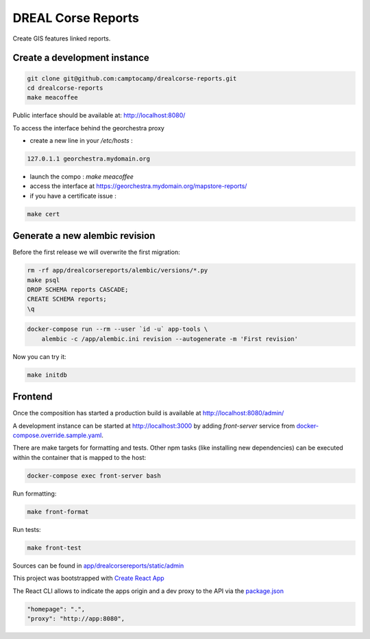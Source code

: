 DREAL Corse Reports
===================

Create GIS features linked reports.

Create a development instance
-----------------------------

.. code-block:: bash

    git clone git@github.com:camptocamp/drealcorse-reports.git
    cd drealcorse-reports
    make meacoffee

Public interface should be available at:
http://localhost:8080/

To access the interface behind the georchestra proxy

* create a new line in your `/etc/hosts` :

.. code-block:: bash

    127.0.1.1 georchestra.mydomain.org

* launch the compo : `make meacoffee`
* access the interface at https://georchestra.mydomain.org/mapstore-reports/
* if you have a certificate issue :

.. code-block:: bash

    make cert

Generate a new alembic revision
-------------------------------

Before the first release we will overwrite the first migration:

.. code-block:: bash

    rm -rf app/drealcorsereports/alembic/versions/*.py
    make psql
    DROP SCHEMA reports CASCADE;
    CREATE SCHEMA reports;
    \q

.. code-block:: bash

    docker-compose run --rm --user `id -u` app-tools \
        alembic -c /app/alembic.ini revision --autogenerate -m 'First revision'

Now you can try it:

.. code-block:: bash

    make initdb

Frontend
-----------------------------

Once the composition has started a production build is available at http://localhost:8080/admin/

A development instance can be started at http://localhost:3000 by adding `front-server` service from `docker-compose.override.sample.yaml <docker-compose.override.sample.yaml>`_.

There are make targets for formatting and tests. Other npm tasks (like installing new dependencies) can be executed within the container that is mapped to the host:

.. code-block:: bash

    docker-compose exec front-server bash

Run formatting:

.. code-block:: bash

    make front-format

Run tests:

.. code-block:: bash

    make front-test

Sources can be found in `app/drealcorsereports/static/admin <app/drealcorsereports/static/admin>`_

This project was bootstrapped with `Create React App <https://github.com/facebook/create-react-app>`_

The React CLI allows to indicate the apps origin and a dev proxy to the API via the `package.json <app/drealcorsereports/static/admin/package.json>`_

.. code-block:: json

  "homepage": ".",
  "proxy": "http://app:8080",
